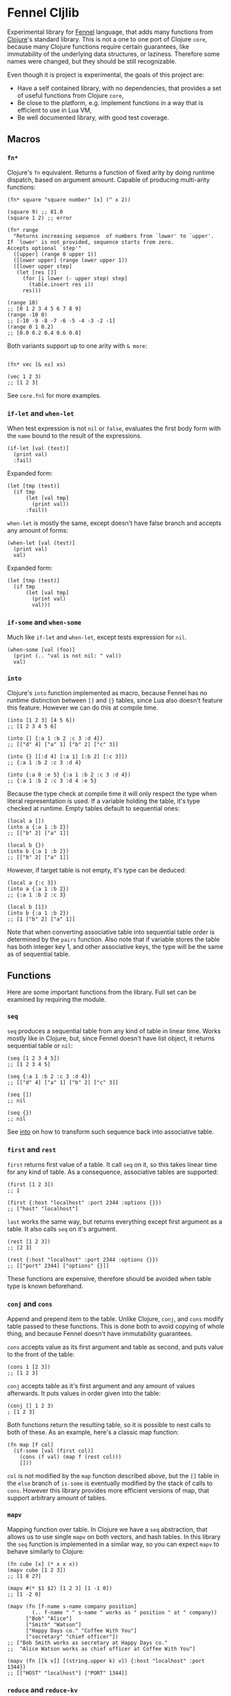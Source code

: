 * Fennel Cljlib
Experimental library for [[https://fennel-lang.org/][Fennel]] language, that adds many functions from [[https://clojure.org/][Clojure]]'s standard library.
This is not a one to one port of Clojure =core=, because many Clojure functions require certain guarantees, like immutability of the underlying data structures, or laziness.
Therefore some names were changed, but they should be still recognizable.

Even though it is project is experimental, the goals of this project are:

- Have a self contained library, with no dependencies, that provides a set of useful functions from Clojure =core=,
- Be close to the platform, e.g. implement functions in a way that is efficient to use in Lua VM,
- Be well documented library, with good test coverage.

** Macros
*** =fn*=
Clojure's =fn= equivalent.
Returns a function of fixed arity by doing runtime dispatch, based on argument amount.
Capable of producing multi-arity functions:

#+begin_src fennel
  (fn* square "square number" [x] (^ x 2))

  (square 9) ;; 81.0
  (square 1 2) ;; error

  (fn* range
    "Returns increasing sequence  of numbers from `lower' to `upper'.
  If `lower' is not provided, sequence starts from zero.
  Accepts optional `step'"
    ([upper] (range 0 upper 1))
    ([lower upper] (range lower upper 1))
    ([lower upper step]
     (let [res []]
       (for [i lower (- upper step) step]
         (table.insert res i))
       res)))

  (range 10)
  ;; [0 1 2 3 4 5 6 7 8 9]
  (range -10 0)
  ;; [-10 -9 -8 -7 -6 -5 -4 -3 -2 -1]
  (range 0 1 0.2)
  ;; [0.0 0.2 0.4 0.6 0.8]
#+end_src

Both variants support up to one arity with =& more=:

#+begin_src fennel

  (fn* vec [& xs] xs)

  (vec 1 2 3)
  ;; [1 2 3]
#+end_src

See =core.fnl= for more examples.

*** =if-let= and =when-let=
When test expression is not =nil= or =false=, evaluates the first body form with the =name= bound to the result of the expressions.

#+begin_src fennel
  (if-let [val (test)]
    (print val)
    :fail)
#+end_src

Expanded form:

#+begin_src fennel
  (let [tmp (test)]
    (if tmp
        (let [val tmp]
          (print val))
        :fail))
#+end_src

=when-let= is mostly the same, except doesn't have false branch and accepts any amount of forms:

#+begin_src fennel
  (when-let [val (test)]
    (print val)
    val)
#+end_src

Expanded form:

#+begin_src fennel
  (let [tmp (test)]
    (if tmp
        (let [val tmp]
          (print val)
          val)))
#+end_src

*** =if-some= and =when-some=
Much like =if-let= and =when-let=, except tests expression for =nil=.

#+begin_src fennel
  (when-some [val (foo)]
    (print (.. "val is not nil: " val))
    val)
#+end_src

*** =into=
<<into>>
Clojure's =into= function implemented as macro, because Fennel has no runtime distinction between =[]= and ={}= tables, since Lua also doesn't feature this feature.
However we can do this at compile time.

#+begin_src fennel
  (into [1 2 3] [4 5 6])
  ;; [1 2 3 4 5 6]

  (into [] {:a 1 :b 2 :c 3 :d 4})
  ;; [["d" 4] ["a" 1] ["b" 2] ["c" 3]]

  (into {} [[:d 4] [:a 1] [:b 2] [:c 3]])
  ;; {:a 1 :b 2 :c 3 :d 4}

  (into {:a 0 :e 5} {:a 1 :b 2 :c 3 :d 4})
  ;; {:a 1 :b 2 :c 3 :d 4 :e 5}
#+end_src

Because the type check at compile time it will only respect the type when literal representation is used.
If a variable holding the table, it's type checked at runtime.
Empty tables default to sequential ones:

#+begin_src fennel
  (local a [])
  (into a {:a 1 :b 2})
  ;; [["b" 2] ["a" 1]]

  (local b {})
  (into b {:a 1 :b 2})
  ;; [["b" 2] ["a" 1]]
#+end_src

However, if target table is not empty, it's type can be deduced:

#+begin_src fennel
  (local a {:c 3})
  (into a {:a 1 :b 2})
  ;; {:a 1 :b 2 :c 3}

  (local b [1])
  (into b {:a 1 :b 2})
  ;; [1 ["b" 2] ["a" 1]]
#+end_src

Note that when converting associative table into sequential table order is determined by the =pairs= function.
Also note that if variable stores the table has both integer key 1, and other associative keys, the type will be the same as of sequential table.

** Functions
Here are some important functions from the library.
Full set can be examined by requiring the module.

*** =seq=
=seq= produces a sequential table from any kind of table in linear time.
Works mostly like in Clojure, but, since Fennel doesn't have list object, it returns sequential table or =nil=:

#+begin_src fennel
  (seq [1 2 3 4 5])
  ;; [1 2 3 4 5]

  (seq {:a 1 :b 2 :c 3 :d 4})
  ;; [["d" 4] ["a" 1] ["b" 2] ["c" 3]]

  (seq [])
  ;; nil

  (seq {})
  ;; nil
#+end_src

See [[into][into]] on how to transform such sequence back into associative table.

*** =first= and =rest=
=first= returns first value of a table.
It call =seq= on it, so this takes linear time for any kind of table.
As a consequence, associative tables are supported:

#+begin_src fennel
  (first [1 2 3])
  ;; 1

  (first {:host "localhost" :port 2344 :options {}})
  ;; ["host" "localhost"]
#+end_src

=last= works the same way, but returns everything except first argument as a table.
It also calls =seq= on it's argument.

#+begin_src fennel
  (rest [1 2 3])
  ;; [2 3]

  (rest {:host "localhost" :port 2344 :options {}})
  ;; [["port" 2344] ["options" {}]]
#+end_src

These functions are expensive, therefore should be avoided when table type is known beforehand.

*** =conj= and =cons=
Append and prepend item to the table.
Unlike Clojure, =conj=, and =cons= modify table passed to these functions.
This is done both to avoid copying of whole thing, and because Fennel doesn't have immutability guarantees.

=cons= accepts value as its first argument and table as second, and puts value to the front of the table:

#+begin_src fennel
  (cons 1 [2 3])
  ;; [1 2 3]
#+end_src

=conj= accepts table as it's first argument and any amount of values afterwards.
It puts values in order given into the table:

#+begin_src fennel
  (conj [] 1 2 3)
  ; [1 2 3]
#+end_src

Both functions return the resulting table, so it is possible to nest calls to both of these.
As an example, here's a classic map function:

#+begin_src fennel
  (fn map [f col]
    (if-some [val (first col)]
      (cons (f val) (map f (rest col)))
      []))
#+end_src

=col= is not modified by the =map= function described above, but the =[]= table in the =else= branch of =is-some= is eventually modified by the stack of calls to =cons=.
However this library provides more efficient versions of map, that support arbitrary amount of tables.

*** =mapv=
Mapping function over table.
In Clojure we have a =seq= abstraction, that allows us to use single =mapv= on both vectors, and hash tables.
In this library the =seq= function is implemented in a similar way, so you can expect =mapv= to behave similarly to Clojure:

#+begin_src fennel
  (fn cube [x] (* x x x))
  (mapv cube [1 2 3])
  ;; [1 8 27]

  (mapv #(* $1 $2) [1 2 3] [1 -1 0])
  ;; [1 -2 0]

  (mapv (fn [f-name s-name company position]
          (.. f-name " " s-name " works as " position " at " company))
        ["Bob" "Alice"]
        ["Smith" "Watson"]
        ["Happy Days co." "Coffee With You"]
        ["secretary" "chief officer"])
  ;; ["Bob Smith works as secretary at Happy Days co."
  ;;  "Alice Watson works as chief officer at Coffee With You"]

  (mapv (fn [[k v]] [(string.upper k) v]) {:host "localhost" :port 1344})
  ;; [["HOST" "localhost"] ["PORT" 1344]]
#+end_src

*** =reduce= and =reduce-kv=
Ordinary reducing functions.
Work the same as in Clojure, except doesn't yield transducer when only function was passed.

#+begin_src fennel
  (fn add [a b] (+ a b))

  (reduce add [1 2 3 4 5]) ;; 15

  (reduce add 10 [1 2 3 4 5]) ;; 25
#+end_src

=reduce-kv= expects function that accepts 3 arguments and initial value.
Then it maps function over the associative map, by passing initial value as a first argument, key as second argument, and value as third argument.

#+begin_src fennel
  (reduce-kv (fn [acc key val] (if (or (= key :a) (= key :c)) (+ acc val) acc))
             0
             {:a 10 :b -20 :c 10})
  ;; 20
#+end_src

#  LocalWords:  Luajit VM arity runtime multi Cljlib fn
